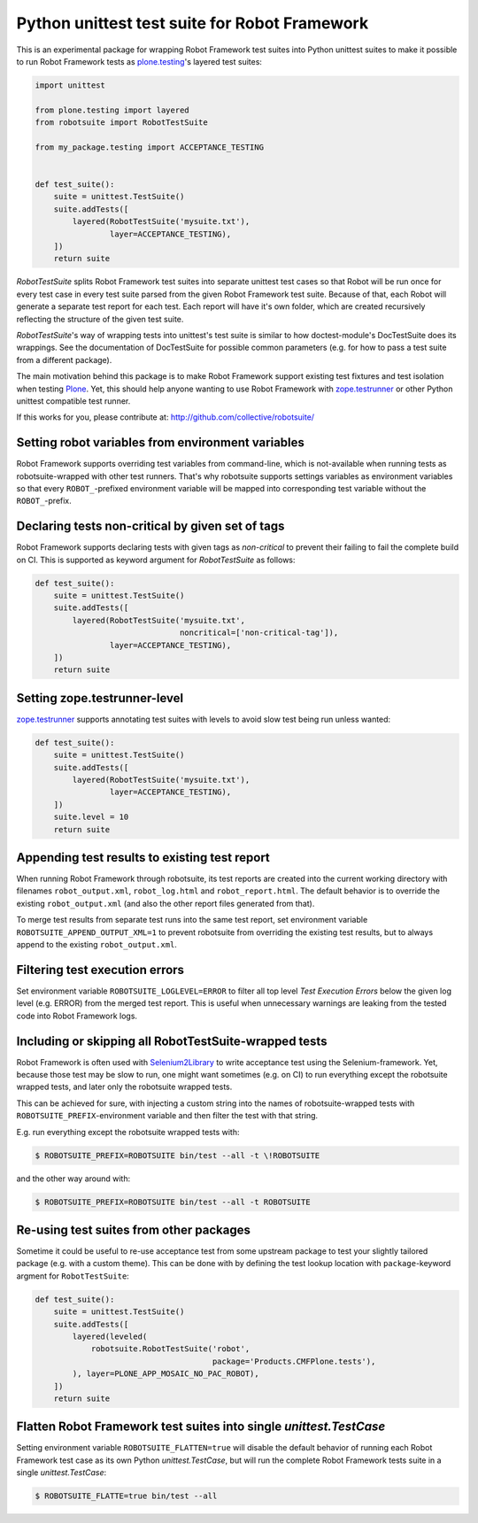 Python unittest test suite for Robot Framework
==============================================

This is an experimental package
for wrapping Robot Framework test suites into Python unittest suites
to make it possible to run Robot Framework tests
as `plone.testing`_'s layered test suites:

.. code:: python

    import unittest

    from plone.testing import layered
    from robotsuite import RobotTestSuite

    from my_package.testing import ACCEPTANCE_TESTING


    def test_suite():
        suite = unittest.TestSuite()
        suite.addTests([
            layered(RobotTestSuite('mysuite.txt'),
                    layer=ACCEPTANCE_TESTING),
        ])
        return suite

*RobotTestSuite* splits Robot Framework test suites into separate
unittest test cases so that Robot will be run once for every test
case in every test suite parsed from the given Robot Framework
test suite.
Because of that, each Robot will generate a separate test report
for each test.
Each report will have it's own folder,
which are created recursively
reflecting the structure of the given test suite.

*RobotTestSuite*'s way of wrapping tests into
unittest's test suite is similar to how doctest-module's
DocTestSuite does its wrappings.
See the documentation of DocTestSuite for
possible common parameters (e.g. for how to pass a test suite from a
different package).

The main motivation behind this package is to make
Robot Framework support existing test fixtures and test isolation
when testing `Plone`_.
Yet, this should help anyone wanting to use Robot Framework with
`zope.testrunner`_ or other Python unittest compatible test runner.

.. _plone.testing: http://pypi.python.org/pypi/plone.testing
.. _zope.testrunner: http://pypi.python.org/pypi/zope.testrunner
.. _Plone: http://pypi.python.org/pypi/Plone

If this works for you, please contribute at:
http://github.com/collective/robotsuite/

.. image:: https://secure.travis-ci.org/collective/robotsuite.png
   :target: http://travis-ci.org/collective/robotsuite


Setting robot variables from environment variables
--------------------------------------------------

Robot Framework supports overriding test variables from command-line, which
is not-available when running tests as robotsuite-wrapped with other test
runners. That's why robotsuite supports settings variables as environment
variables so that every ``ROBOT_``-prefixed environment variable will be
mapped into corresponding test variable without the ``ROBOT_``-prefix.


Declaring tests non-critical by given set of tags
-------------------------------------------------

Robot Framework supports declaring tests with given tags as *non-critical*
to prevent their failing to fail the complete build on CI. This is supported
as keyword argument for *RobotTestSuite* as follows:

.. code:: python

   def test_suite():
       suite = unittest.TestSuite()
       suite.addTests([
           layered(RobotTestSuite('mysuite.txt',
                                  noncritical=['non-critical-tag']),
                   layer=ACCEPTANCE_TESTING),
       ])
       return suite


Setting zope.testrunner-level
-----------------------------

`zope.testrunner`_ supports annotating test suites with levels to avoid
slow test being run unless wanted:

.. code:: python

   def test_suite():
       suite = unittest.TestSuite()
       suite.addTests([
           layered(RobotTestSuite('mysuite.txt'),
                   layer=ACCEPTANCE_TESTING),
       ])
       suite.level = 10
       return suite


Appending test results to existing test report
----------------------------------------------

When running Robot Framework through robotsuite, its test reports are created
into the current working directory with filenames ``robot_output.xml``,
``robot_log.html`` and ``robot_report.html``. The default behavior is to
override the existing ``robot_output.xml`` (and also the other report files
generated from that).

To merge test results from separate test runs into the same test report, set
environment variable ``ROBOTSUITE_APPEND_OUTPUT_XML=1`` to prevent robotsuite
from overriding the existing test results, but to always append to the existing
``robot_output.xml``.


Filtering test execution errors
-------------------------------

Set environment variable ``ROBOTSUITE_LOGLEVEL=ERROR`` to filter all top level
*Test Execution Errors* below the given log level (e.g. ERROR) from the merged
test report. This is useful when unnecessary warnings are leaking from the
tested code into Robot Framework logs.


Including or skipping all RobotTestSuite-wrapped tests
------------------------------------------------------

Robot Framework is often used with Selenium2Library_ to write acceptance test
using the Selenium-framework. Yet, because those test may be slow to run, one
might want sometimes (e.g. on CI) to run everything except the robotsuite
wrapped tests, and later only the robotsuite wrapped tests.

This can be achieved for sure, with injecting a custom string into the names
of robotsuite-wrapped tests with ``ROBOTSUITE_PREFIX``-environment variable
and then filter the test with that string.

E.g. run everything except the robotsuite wrapped tests with:

.. code:: bash

   $ ROBOTSUITE_PREFIX=ROBOTSUITE bin/test --all -t \!ROBOTSUITE

and the other way around with:

.. code:: bash

   $ ROBOTSUITE_PREFIX=ROBOTSUITE bin/test --all -t ROBOTSUITE

.. _Selenium2Library: https://pypi.python.org/pypi/robotframework-selenium2library


Re-using test suites from other packages
----------------------------------------

Sometime it could be useful to re-use acceptance test from some upstream
package to test your slightly tailored package (e.g. with a custom theme).
This can be done with by defining the test lookup location with
``package``-keyword argment for ``RobotTestSuite``:

.. code:: python

    def test_suite():
        suite = unittest.TestSuite()
        suite.addTests([
            layered(leveled(
                robotsuite.RobotTestSuite('robot',
                                          package='Products.CMFPlone.tests'),
            ), layer=PLONE_APP_MOSAIC_NO_PAC_ROBOT),
        ])
        return suite


Flatten Robot Framework test suites into single *unittest.TestCase*
-------------------------------------------------------------------

Setting environment variable ``ROBOTSUITE_FLATTEN=true`` will disable the
default behavior of running each Robot Framework test case as its own
Python *unittest.TestCase*, but will run the complete Robot Framework
tests suite in a single *unittest.TestCase*:

.. code:: bash

   $ ROBOTSUITE_FLATTE=true bin/test --all

